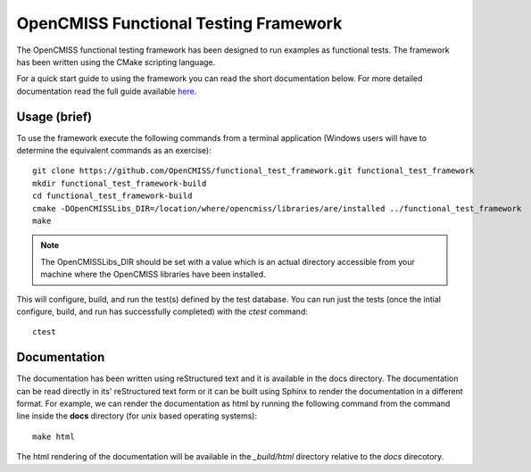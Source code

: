 
======================================
OpenCMISS Functional Testing Framework
======================================

The OpenCMISS functional testing framework has been designed to run examples as functional tests. The framework has been written using the CMake scripting language.

For a quick start guide to using the framework you can read the short documentation below.  For more detailed documentation read the full guide available `here <docs/index.rst>`_.

Usage (brief)
=============

To use the framework execute the following commands from a terminal application (Windows users will have to determine the equivalent commands as an exercise)::

  git clone https://github.com/OpenCMISS/functional_test_framework.git functional_test_framework
  mkdir functional_test_framework-build
  cd functional_test_framework-build
  cmake -DOpenCMISSLibs_DIR=/location/where/opencmiss/libraries/are/installed ../functional_test_framework
  make

.. note:: The OpenCMISSLibs_DIR should be set with a value which is an actual directory accessible from your machine where the OpenCMISS libraries have been installed.

This will configure, build, and run the test(s) defined by the test database.  You can run just the tests (once the intial configure, build, and run has successfully completed) with the `ctest` command::

   ctest

Documentation
=============

The documentation has been written using reStructured text and it is available in the docs directory.  The documentation can be read directly in its' reStructured text form or it can be built using Sphinx to render the documentation in a different format.  For example, we can render the documentation as html by running the following command from the command line inside the **docs** directory (for unix based operating systems)::

   make html

The html rendering of the documentation will be available in the *_build/html* directory relative to the *docs* direcotory.

